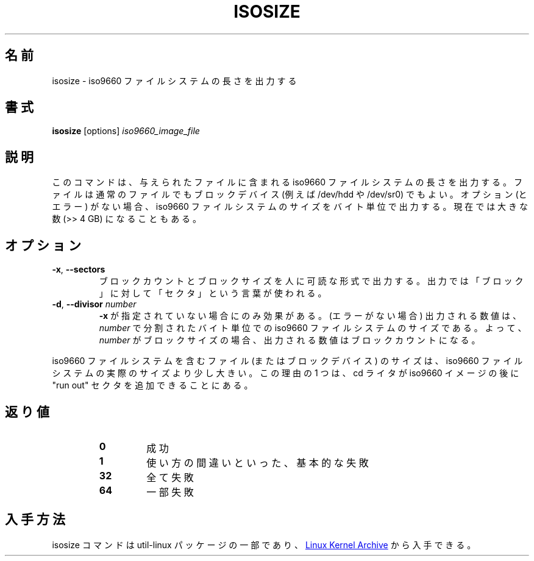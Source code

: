 .\"
.\" Japanese Version Copyright (c) 2001-2021 Yuichi SATO
.\"         all rights reserved.
.\" Translated Mon Mar 12 20:55:06 JST 2001
.\"         by Yuichi SATO <sato@complex.eng.hokudai.ac.jp>
.\" Updated & Modified Sun Mar 22 22:13:03 JST 2020
.\"         by Yuichi SATO <ysato444@ybb.ne.jp>
.\" Updated & Modified Wed Feb  3 00:47:24 JST 2021 by Yuichi SATO
.\"
.TH ISOSIZE 8 "June 2011" "util-linux" "System Administration"
.\"O .SH NAME
.SH 名前
.\"O isosize \- output the length of an iso9660 filesystem
isosize \- iso9660 ファイルシステムの長さを出力する
.\"O .SH SYNOPSIS
.SH 書式
.B isosize
.RI [options] " iso9660_image_file"
.\"O .SH DESCRIPTION
.SH 説明
.\"O This command outputs the length of an iso9660 file system that
.\"O is contained in given file. That file may be a normal file or
.\"O a block device (e.g. /dev/hdd or /dev/sr0). In the absence of
.\"O any switches (or errors) it will output the size of the iso9660
.\"O file system in bytes. This can now be a large number (> > 4 GB).
このコマンドは、与えられたファイルに含まれる
iso9660 ファイルシステムの長さを出力する。
ファイルは通常のファイルでも
ブロックデバイス (例えば\& /dev/hdd や /dev/sr0) でもよい。
オプション (とエラー) がない場合、
iso9660 ファイルシステムのサイズをバイト単位で出力する。
現在では大きな数 (>> 4\ GB) になることもある。
.\"O .SH OPTIONS
.SH オプション
.TP
.BR \-x , " \-\-sectors"
.\"O Show the block count and block size in human-readable form.
.\"O The output uses the term "sectors" for "blocks".
ブロックカウントとブロックサイズを人に可読な形式で出力する。
出力では「ブロック」に対して「セクタ」という言葉が使われる。
.TP
.BR \-d , " \-\-divisor " \fInumber\fR
.\"O Only has an effect when
.\"O .B \-x
.\"O is not given.  The value shown (if no errors)
.\"O is the iso9660 file size in bytes divided by
.\"O .IR number .
.\"O So if
.\"O .I number
.\"O is the block size then the shown value will be the block count.
.B \-x
が指定されていない場合にのみ効果がある。
(エラーがない場合) 出力される数値は、
.I number
で分割されたバイト単位での iso9660 ファイルシステムのサイズである。
よって、
.I number
がブロックサイズの場合、
出力される数値はブロックカウントになる。
.PP
.\"O The size of the file (or block device) holding an iso9660
.\"O filesystem can be marginally larger than the actual size of the
.\"O iso9660 filesystem.  One reason for this is that cd writers
.\"O are allowed to add "run out" sectors at the end of an iso9660
.\"O image.
iso9660 ファイルシステムを含む
ファイル (またはブロックデバイス) のサイズは、
iso9660 ファイルシステムの実際のサイズより少し大きい。
この理由の 1 つは、cd ライタが iso9660 イメージの後に
"run out" セクタを追加できることにある。
.\"O .SH EXIT STATUS
.SH 返り値
.RS
.PD 0
.TP
.B 0
.\"O success
成功
.TP
.B 1
.\"O generic failure, such as invalid usage
使い方の間違いといった、基本的な失敗
.TP
.B 32
.\"O all failed
全て失敗
.TP
.B 64
.\"O some failed
一部失敗
.PD
.RE
.\"O .SH AVAILABILITY
.SH 入手方法
.\"O The isosize command is part of the util-linux package and is available from
.\"O .UR https://\:www.kernel.org\:/pub\:/linux\:/utils\:/util-linux/
.\"O Linux Kernel Archive
.\"O .UE .
isosize コマンドは util-linux パッケージの一部であり、
.UR https://\:www.kernel.org\:/pub\:/linux\:/utils\:/util-linux/
Linux Kernel Archive
.UE
から入手できる。
